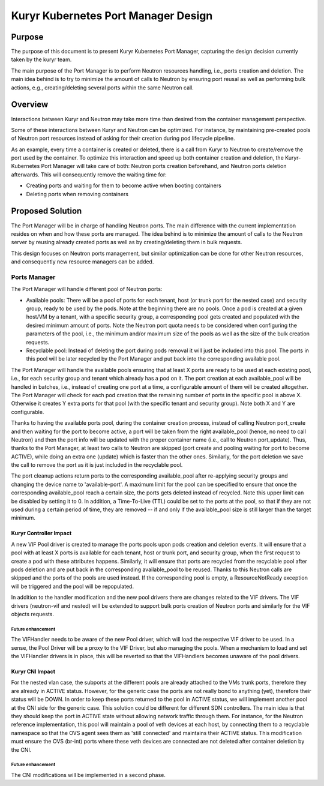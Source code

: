 ..
      This work is licensed under a Creative Commons Attribution 3.0 Unported
      License.

      http://creativecommons.org/licenses/by/3.0/legalcode

      Convention for heading levels in Neutron devref:
      =======  Heading 0 (reserved for the title in a document)
      -------  Heading 1
      ~~~~~~~  Heading 2
      +++++++  Heading 3
      '''''''  Heading 4
      (Avoid deeper levels because they do not render well.)

========================================
Kuryr Kubernetes Port Manager Design
========================================


Purpose
-------
The purpose of this document is to present Kuryr Kubernetes Port Manager,
capturing the design decision currently taken by the kuryr team.

The main purpose of the Port Manager is to perform Neutron resources handling,
i.e., ports creation and deletion. The main idea behind is to try to minimize
the amount of calls to Neutron by ensuring port reusal as well as performing
bulk actions, e.g., creating/deleting several ports within the same Neutron
call.

Overview
--------
Interactions between Kuryr and Neutron may take more time than desired from
the container management perspective.

Some of these interactions between Kuryr and Neutron can be optimized. For
instance, by maintaining pre-created pools of Neutron port resources instead
of asking for their creation during pod lifecycle pipeline.

As an example, every time a container is created or deleted, there is a call
from Kuryr to Neutron to create/remove the port used by the container. To
optimize this interaction and speed up both container creation and deletion,
the Kuryr-Kubernetes Port Manager will take care of both: Neutron ports
creation beforehand, and Neutron ports deletion afterwards. This will
consequently remove the waiting time for:

- Creating ports and waiting for them to become active when booting containers
- Deleting ports when removing containers

Proposed Solution
-----------------
The Port Manager will be in charge of handling Neutron ports. The main
difference with the current implementation resides on when and how these
ports are managed. The idea behind is to minimize the amount of calls to the
Neutron server by reusing already created ports as well as by creating/deleting
them in bulk requests.

This design focuses on Neutron ports management, but similar optimization can
be done for other Neutron resources, and consequently new resource managers
can be added.

Ports Manager
~~~~~~~~~~~~~
The Port Manager will handle different pool of Neutron ports:

- Available pools: There will be a pool of ports for each tenant, host (or
  trunk port for the nested case) and security group, ready to be used by the
  pods. Note at the beginning there are no pools. Once a pod is created at
  a given host/VM by a tenant, with a specific security group, a corresponding
  pool gets created and populated with the desired minimum amount of ports.
  Note the Neutron port quota needs to be considered when configuring the
  parameters of the pool, i.e., the minimum and/or maximum size of the pools as
  well as the size of the bulk creation requests.
- Recyclable pool: Instead of deleting the port during pods removal it will
  just be included into this pool. The ports in this pool will be later
  recycled by the Port Manager and put back into the corresponding
  available pool.

The Port Manager will handle the available pools ensuring that at least X ports
are ready to be used at each existing pool, i.e., for each security group
and tenant which already has a pod on it. The port creation at each
available_pool will be handled in batches, i.e., instead of creating one port
at a time, a configurable amount of them will be created altogether.
The Port Manager will check for each pod creation that the remaining number of
ports in the specific pool is above X. Otherwise it creates Y extra ports for
that pool (with the specific tenant and security group). Note both X and Y are
configurable.

Thanks to having the available ports pool, during the container creation
process, instead of calling Neutron port_create and then waiting for the port
to become active, a port will be taken from the right available_pool (hence,
no need to call Neutron) and then the port info will be updated with the
proper container name (i.e., call to Neutron port_update). Thus, thanks to the
Port Manager, at least two calls to Neutron are skipped (port create and
pooling waiting for port to become ACTIVE), while doing an extra one (update)
which is faster than the other ones. Similarly, for the port deletion we save
the call to remove the port as it is just included in the recyclable pool.

The port cleanup actions return ports to the corresponding available_pool after
re-applying security groups and changing the device name to 'available-port'.
A maximum limit for the pool can be specified to ensure that once the
corresponding available_pool reach a certain size, the ports gets deleted
instead of recycled. Note this upper limit can be disabled by setting it to 0.
In addition, a Time-To-Live (TTL) could be set to the ports at the pool, so
that if they are not used during a certain period of time, they are removed --
if and only if the available_pool size is still larger than the target minimum.

Kuryr Controller Impact
+++++++++++++++++++++++
A new VIF Pool driver is created to manage the ports pools upon pods creation
and deletion events. It will ensure that a pool with at least X ports is
available for each tenant, host or trunk port, and security group, when the
first request to create a pod with these attributes happens. Similarly, it will
ensure that ports are recycled from the recyclable pool after pods deletion and
are put back in the corresponding available_pool to be reused. Thanks to this
Neutron calls are skipped and the ports of the pools are used instead. If the
corresponding pool is empty, a ResourceNotReady exception will be triggered and
the pool will be repopulated.

In addition to the handler modification and the new pool drivers there are
changes related to the VIF drivers. The VIF drivers (neutron-vif and nested)
will be extended to support bulk ports creation of Neutron ports and similarly
for the VIF objects requests.

Future enhancement
''''''''''''''''''
The VIFHandler needs to be aware of the new Pool driver, which will load the
respective VIF driver to be used. In a sense, the Pool Driver will be a proxy
to the VIF Driver, but also managing the pools. When a mechanism to load and
set the VIFHandler drivers is in place, this will be reverted so that the
VIFHandlers becomes unaware of the pool drivers.

Kuryr CNI Impact
++++++++++++++++
For the nested vlan case, the subports at the different pools are already
attached to the VMs trunk ports, therefore they are already in ACTIVE status.
However, for the generic case the ports are not really bond to anything (yet),
therefore their status will be DOWN. In order to keep these ports returned to
the pool in ACTIVE status, we will implement another pool at the CNI side for
the generic case. This solution could be different for different SDN
controllers. The main idea is that they should keep the port in ACTIVE
state without allowing network traffic through them. For instance, for the
Neutron reference implementation, this pool will maintain a pool of veth
devices at each host, by connecting them to a recyclable namespace so that the
OVS agent sees them as 'still connected' and maintains their ACTIVE status.
This modification must ensure the OVS (br-int) ports where these veth devices
are connected are not deleted after container deletion by the CNI.

Future enhancement
''''''''''''''''''
The CNI modifications will be implemented in a second phase.
